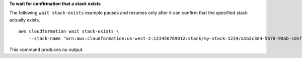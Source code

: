 **To wait for confirmation that a stack exists**

The following ``wait stack-exists`` example pauses and resumes only after it can confirm that the specified stack actually exists. ::

    aws cloudformation wait stack-exists \
        --stack-name "arn:aws:cloudformation:us-west-2:123456789012:stack/my-stack-1234/a1b2c3d4-5678-90ab-cdef-EXAMPLE11111"

This command produces no output.